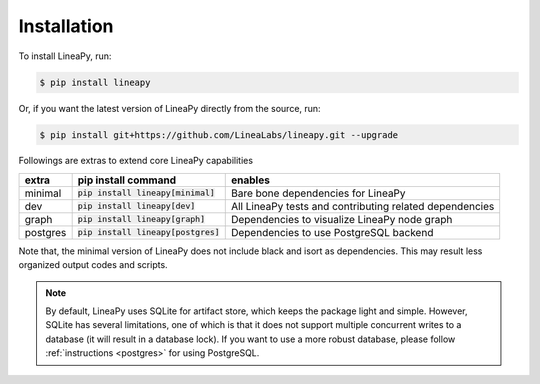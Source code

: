 .. _setup:

Installation
============

To install LineaPy, run:

.. code:: bash

    $ pip install lineapy

Or, if you want the latest version of LineaPy directly from the source, run:

.. code:: bash

    $ pip install git+https://github.com/LineaLabs/lineapy.git --upgrade

Followings are extras to extend core LineaPy capabilities

+----------+---------------------------------------+----------------------------------------------------------+
| extra    | pip install command                   | enables                                                  |
+==========+=======================================+==========================================================+
| minimal  | :code:`pip install lineapy[minimal]`  | Bare bone dependencies for LineaPy                       |
+----------+---------------------------------------+----------------------------------------------------------+
| dev      | :code:`pip install lineapy[dev]`      | All LineaPy tests and contributing related dependencies  |
+----------+---------------------------------------+----------------------------------------------------------+
| graph    | :code:`pip install lineapy[graph]`    | Dependencies to visualize LineaPy node graph             |
+----------+---------------------------------------+----------------------------------------------------------+
| postgres | :code:`pip install lineapy[postgres]` | Dependencies to use PostgreSQL backend                   |
+----------+---------------------------------------+----------------------------------------------------------+

Note that, the minimal version of LineaPy does not include black and isort as dependencies.
This may result less organized output codes and scripts.

.. note::

    By default, LineaPy uses SQLite for artifact store, which keeps the package light and simple.
    However, SQLite has several limitations, one of which is that it does not support multiple concurrent
    writes to a database (it will result in a database lock). If you want to use a more robust database,
    please follow :ref:`instructions <postgres>` for using PostgreSQL.
